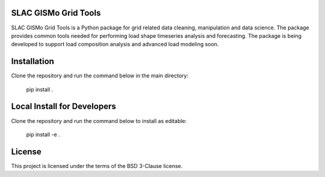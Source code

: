 SLAC GISMo Grid Tools
---------------------

SLAC GISMo Grid Tools is a Python package for grid related data cleaning, manipulation and data science. The package provides common tools needed for performing load shape timeseries analysis and forecasting. The package is being developed to support load composition analysis and advanced load modeling soon. 


Installation 
------------

Clone the repository and run the command below in the main directory:

    pip install .


Local Install for Developers
----------------------------

Clone the repository and run the command below to install as editable: 

    pip install -e .


License
-------

This project is licensed under the terms of the BSD 3-Clause license.
